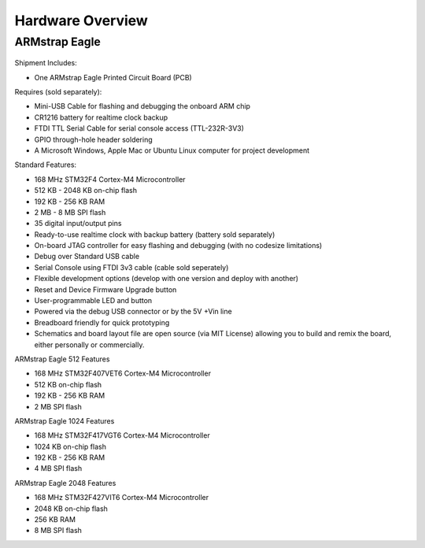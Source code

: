 Hardware Overview
=================

ARMstrap Eagle
--------------

 .. image:: images/hardware-overview/armstrap-eagle-smt-overview.png
         :width: 100% 

 .. image:: images/hardware-overview/armstrap-eagle-connector-overview.png
         :width: 100% 

Shipment Includes: 

- One ARMstrap Eagle Printed Circuit Board (PCB)

Requires (sold separately):

- Mini-USB Cable for flashing and debugging the onboard ARM chip
- CR1216 battery for realtime clock backup
- FTDI TTL Serial Cable for serial console access (TTL-232R-3V3)
- GPIO through-hole header soldering
- A Microsoft Windows, Apple Mac or Ubuntu Linux computer for project development

Standard Features:

- 168 MHz STM32F4 Cortex-M4 Microcontroller
- 512 KB - 2048 KB on-chip flash
- 192 KB - 256 KB RAM
- 2 MB - 8 MB SPI flash
- 35 digital input/output pins
- Ready-to-use realtime clock with backup battery (battery sold separately)
- On-board JTAG controller for easy flashing and debugging (with no codesize limitations)
- Debug over Standard USB cable
- Serial Console using FTDI 3v3 cable (cable sold seperately)
- Flexible development options (develop with one version and deploy with another)
- Reset and Device Firmware Upgrade button
- User-programmable LED and button
- Powered via the debug USB connector or by the 5V +Vin line
- Breadboard friendly for quick prototyping
- Schematics and board layout file are open source (via MIT License) allowing you to build and remix the board, either personally or commercially.

ARMstrap Eagle 512 Features

- 168 MHz STM32F407VET6 Cortex-M4 Microcontroller
- 512 KB on-chip flash
- 192 KB - 256 KB RAM
- 2 MB SPI flash

ARMstrap Eagle 1024 Features

- 168 MHz STM32F417VGT6 Cortex-M4 Microcontroller
- 1024 KB on-chip flash
- 192 KB - 256 KB RAM
- 4 MB SPI flash

ARMstrap Eagle 2048 Features

- 168 MHz STM32F427VIT6 Cortex-M4 Microcontroller
- 2048 KB on-chip flash
- 256 KB RAM
- 8 MB SPI flash
